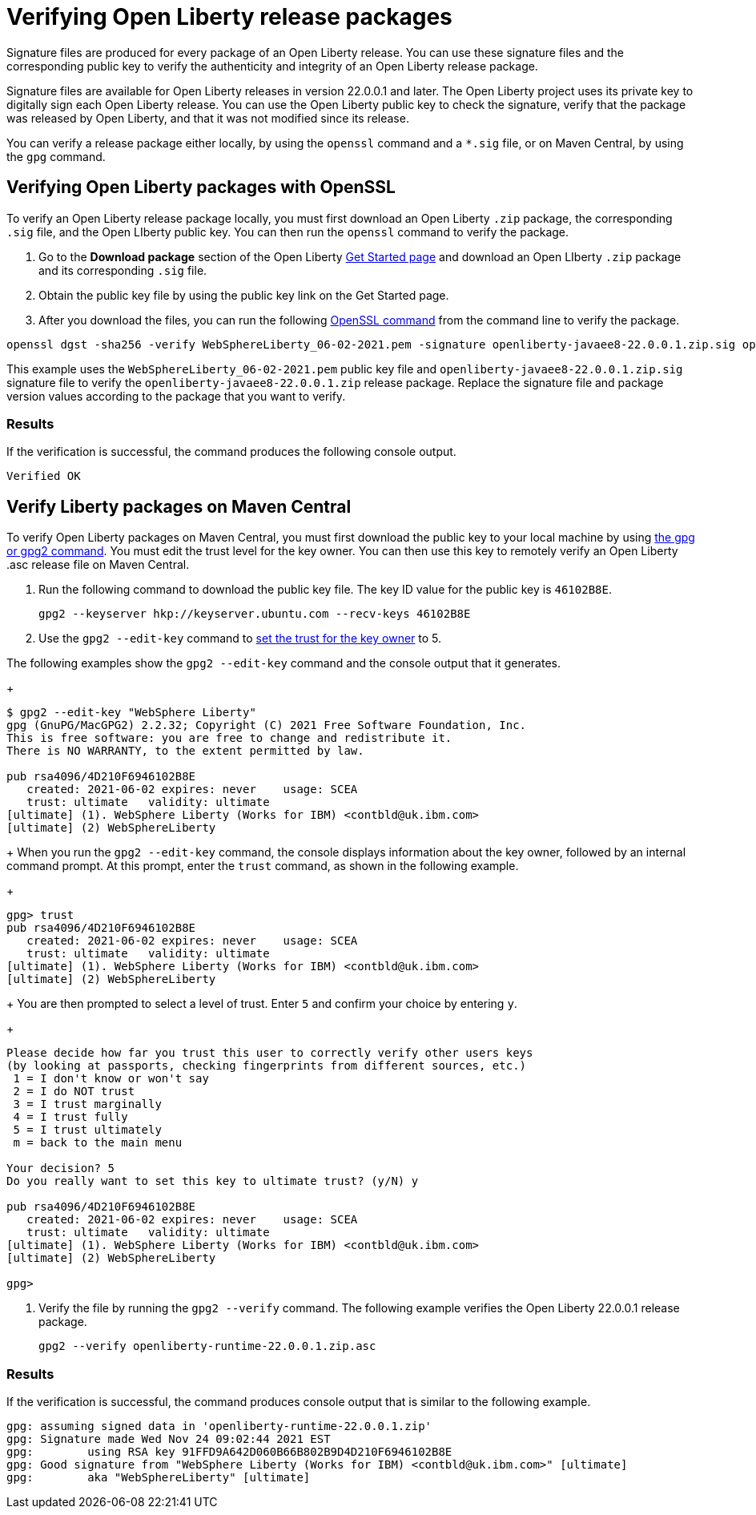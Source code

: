 // Copyright (c) 2021 IBM Corporation and others.
// Licensed under Creative Commons Attribution-NoDerivatives
// 4.0 International (CC BY-ND 4.0)
//   https://creativecommons.org/licenses/by-nd/4.0/
//
// Contributors:
//     IBM Corporation
//
:page-description: Signature files are produced for every package of an Open Liberty release. You can use these signature files and the corresponding public key to verify the authenticity and integrity of an Open Liberty release package.
:seo-description: Signature files are produced for every package of an Open Liberty release. You can use these signature files and the corresponding public key to verify the authenticity and integrity of an Open Liberty release package.
:page-layout: general-reference
:page-type: general

= Verifying Open Liberty release packages

Signature files are produced for every package of an Open Liberty release. You can use these signature files and the corresponding public key to verify the authenticity and integrity of an Open Liberty release package.

Signature files are available for Open Liberty releases in version 22.0.0.1 and later. The Open Liberty project uses its private key to digitally sign each Open Liberty release. You can use the Open Liberty public key to check the signature, verify that the package was released by Open Liberty, and that it was not modified since its release.

You can verify a release package either locally, by using the `openssl` command and a `*.sig` file, or on Maven Central, by using the `gpg` command.


== Verifying Open Liberty packages with OpenSSL

To verify an Open Liberty release package locally, you must first download an Open Liberty `.zip` package, the corresponding `.sig` file, and the Open LIberty public key. You can then run the `openssl` command to verify the package.

1. Go to the **Download package** section of the Open Liberty https://www.openliberty.io/start/[Get Started page] and download an Open LIberty `.zip` package and its corresponding `.sig` file.

2. Obtain the public key file by using the public key link on the Get Started page.

3. After you download the files, you can run the following https://www.openssl.org/docs/man1.1.1/man1/openssl-dgst.html[OpenSSL command] from the command line to verify the package.

[source,sh]
----
openssl dgst -sha256 -verify WebSphereLiberty_06-02-2021.pem -signature openliberty-javaee8-22.0.0.1.zip.sig openliberty-javaee8-22.0.0.1.zip
----

This example uses the `WebSphereLiberty_06-02-2021.pem` public key file and `openliberty-javaee8-22.0.0.1.zip.sig` signature file to verify the `openliberty-javaee8-22.0.0.1.zip` release package.
Replace the signature file and package version values according to the package that you want to verify.

=== Results
If the verification is successful, the command produces the following console output.

[source,sh]
----
Verified OK
----

== Verify Liberty packages on Maven Central

To verify Open Liberty packages on Maven Central, you must first download the public key to your local machine by using https://gnupg.org[the gpg or gpg2 command].
You must edit the trust level for the key owner. You can then use this key to remotely verify an Open Liberty .asc release file on Maven Central.

1. Run the following command to download the public key file. The key ID value for the public key is `46102B8E`.
+
[source,sh]
----
gpg2 --keyserver hkp://keyserver.ubuntu.com --recv-keys 46102B8E
----

2. Use the `gpg2 --edit-key` command to https://www.gnupg.org/gph/en/manual/x334.html[set the trust for the key owner] to 5.

The following examples show the `gpg2 --edit-key` command and the console output that it generates.
+
[source,sh]
----
$ gpg2 --edit-key "WebSphere Liberty"
gpg (GnuPG/MacGPG2) 2.2.32; Copyright (C) 2021 Free Software Foundation, Inc.
This is free software: you are free to change and redistribute it.
There is NO WARRANTY, to the extent permitted by law.

pub rsa4096/4D210F6946102B8E
   created: 2021-06-02 expires: never    usage: SCEA
   trust: ultimate   validity: ultimate
[ultimate] (1). WebSphere Liberty (Works for IBM) <contbld@uk.ibm.com>
[ultimate] (2) WebSphereLiberty
----
+
When you run the `gpg2 --edit-key` command, the console displays information about the key owner, followed by an internal command prompt.
At this prompt, enter the `trust` command, as shown in the following example.
+
[source,sh]
----
gpg> trust
pub rsa4096/4D210F6946102B8E
   created: 2021-06-02 expires: never    usage: SCEA
   trust: ultimate   validity: ultimate
[ultimate] (1). WebSphere Liberty (Works for IBM) <contbld@uk.ibm.com>
[ultimate] (2) WebSphereLiberty
----
+
You are then prompted to select a level of trust. Enter `5` and confirm your choice by entering `y`.
+
[source,sh]
----
Please decide how far you trust this user to correctly verify other users keys
(by looking at passports, checking fingerprints from different sources, etc.)
 1 = I don't know or won't say
 2 = I do NOT trust
 3 = I trust marginally
 4 = I trust fully
 5 = I trust ultimately
 m = back to the main menu

Your decision? 5
Do you really want to set this key to ultimate trust? (y/N) y

pub rsa4096/4D210F6946102B8E
   created: 2021-06-02 expires: never    usage: SCEA
   trust: ultimate   validity: ultimate
[ultimate] (1). WebSphere Liberty (Works for IBM) <contbld@uk.ibm.com>
[ultimate] (2) WebSphereLiberty

gpg>
----

3. Verify the file by running the `gpg2 --verify` command. The following example verifies the Open Liberty 22.0.0.1 release package.
+
[source,sh]
----
gpg2 --verify openliberty-runtime-22.0.0.1.zip.asc

----

=== Results

If the verification is successful, the command produces console output that is similar to the following example.

[source,sh]
----
gpg: assuming signed data in 'openliberty-runtime-22.0.0.1.zip'
gpg: Signature made Wed Nov 24 09:02:44 2021 EST
gpg:        using RSA key 91FFD9A642D060B66B802B9D4D210F6946102B8E
gpg: Good signature from "WebSphere Liberty (Works for IBM) <contbld@uk.ibm.com>" [ultimate]
gpg:        aka "WebSphereLiberty" [ultimate]

----

